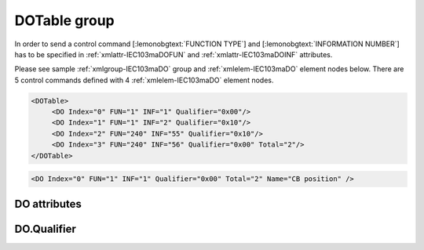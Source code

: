 
.. _xmlgroup-IEC103maDO: lelabel=DOTable
.. _xmlelem-IEC103maDO: lelabel=DO

DOTable group
-------------

.. include-file:: sections/Include/ma_DOAO_table.rstinc "" ":ref:`xmlgroup-IEC103maDO`" ":ref:`xmlelem-IEC103maDO`" ":numref:`tabid-IEC103maDO`" ":ref:`docref-IEC10xslDO`" "DO" "control" "IED"

In order to send a control command [:lemonobgtext:`FUNCTION TYPE`] and [:lemonobgtext:`INFORMATION NUMBER`] has to be specified in :ref:`xmlattr-IEC103maDOFUN` \ and :ref:`xmlattr-IEC103maDOINF` \ attributes.

Please see sample :ref:`xmlgroup-IEC103maDO` group and :ref:`xmlelem-IEC103maDO` element nodes below.
There are 5 control commands defined with 4 :ref:`xmlelem-IEC103maDO` element nodes.

.. code-block:: none

   <DOTable>
	<DO Index="0" FUN="1" INF="1" Qualifier="0x00"/>
	<DO Index="1" FUN="1" INF="2" Qualifier="0x10"/>
	<DO Index="2" FUN="240" INF="55" Qualifier="0x10"/>
	<DO Index="3" FUN="240" INF="56" Qualifier="0x00" Total="2"/>
   </DOTable>

.. include-file:: sections/Include/sample_node.rstinc "" ":ref:`xmlelem-IEC103maDO`"

.. code-block:: none

   <DO Index="0" FUN="1" INF="1" Qualifier="0x00" Total="2" Name="CB position" />

.. include-file:: sections/Include/tip_order.rstinc "" ":ref:`xmlelem-IEC103maDO`"

DO attributes
^^^^^^^^^^^^^

.. include-file:: sections/Include/table_attrs.rstinc "" "tabid-IEC103maDO" "IEC60870-5-103 Master DO attributes" ":spec: |C{0.12}|C{0.14}|C{0.1}|S{0.64}|"

.. include-file:: sections/Include/ma_Index.rstinc "" "DO"

.. include-file:: sections/Include/IEC103ma_FunInf.rstinc "" "DO" "send command to"

.. include-file:: sections/Include/Qualifier.rstinc "" ":numref:`tabid-IEC103maDOQualifier`"

.. include-file:: sections/Include/Total.rstinc "" ":ref:`xmlattr-IEC103maDOIndex` and :ref:`xmlattr-IEC103maDOINF`" ":ref:`xmlelem-IEC103maDO`" "254"

.. include-file:: sections/Include/Name.rstinc ""

DO.Qualifier
^^^^^^^^^^^^

.. include-file:: sections/Include/table_flags8.rstinc "" "tabid-IEC103maDOQualifier" "IEC60870-5-103 Master DO internal Qualifier" ":ref:`xmlattr-IEC103maDOQualifier`" "DO internal qualifier"

   * :attr:     Bit 0
     :val:      xxxx.xxx0
     :desc:     DO object **will not** be inverted

   * :(attr):
     :val:      xxxx.xxx1
     :desc:     DO object **will** be inverted (OFF → ON; ON → OFF)

   * :attr:     Bit 7
     :val:      0xxx.xxxx
     :desc:     DO is **enabled**, command will be sent to outstation

   * :(attr):
     :val:      1xxx.xxxx
     :desc:     DO is **disabled**, command will not be sent to outstation

   * :attr:     Bits 1...6
     :val:      Any
     :desc:     Bits reserved for future use
